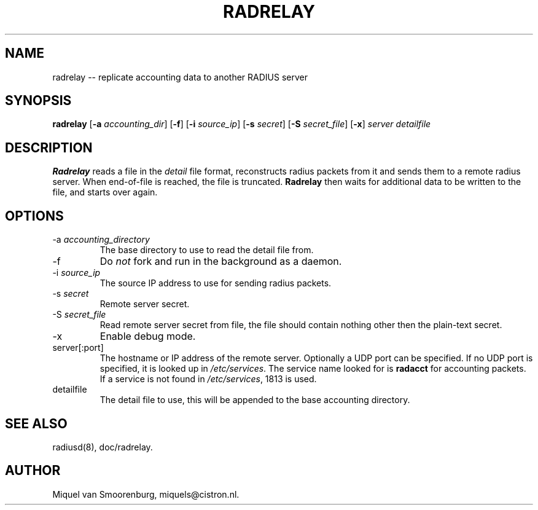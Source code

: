 .TH RADRELAY 1 "09 June 2002" "" "FreeRADIUS Daemon"
.SH NAME
radrelay -- replicate accounting data to another RADIUS server
.SH SYNOPSIS
.B radrelay
.RB [ \-a
.IR accounting_dir ]
.RB [ \-f ]
.RB [ \-i
.IR source_ip ]
.RB [ \-s
.IR secret ]
.RB [ \-S
.IR secret_file ]
.RB [ \-x ]
\fIserver detailfile\fP
.SH DESCRIPTION
\fBRadrelay\fP reads a file in the \fIdetail\fP file format,
reconstructs radius packets from it and sends them to a remote
radius server. When end-of-file is reached, the file is truncated.
\fBRadrelay\fP then waits for additional data to be written to
the file, and starts over again.
.PP

.SH OPTIONS

.IP "\-a \fIaccounting_directory\fP"
The base directory to use to read the detail file from.

.IP \-f
Do \fInot\fP fork and run in the background as a daemon.

.IP "\-i \fIsource_ip\fP"
The source IP address to use for sending radius packets.

.IP "\-s \fIsecret\fP"
Remote server secret.

.IP "\-S \fIsecret_file\fP"
Read remote server secret from file, the file should contain
nothing other then the plain-text secret.

.IP \-x
Enable debug mode.

.IP "server[:port]"
The hostname or IP address of the remote server. Optionally a UDP port
can be specified. If no UDP port is specified, it is looked up in
\fI/etc/services\fP. The service name looked for is \fBradacct\fP for
accounting packets. If a service is not found in \fI/etc/services\fP,
1813 is used.

.IP "detailfile"
The detail file to use, this will be appended to the base accounting
directory.

.SH SEE ALSO
radiusd(8),
doc/radrelay.
.SH AUTHOR
Miquel van Smoorenburg, miquels@cistron.nl.
